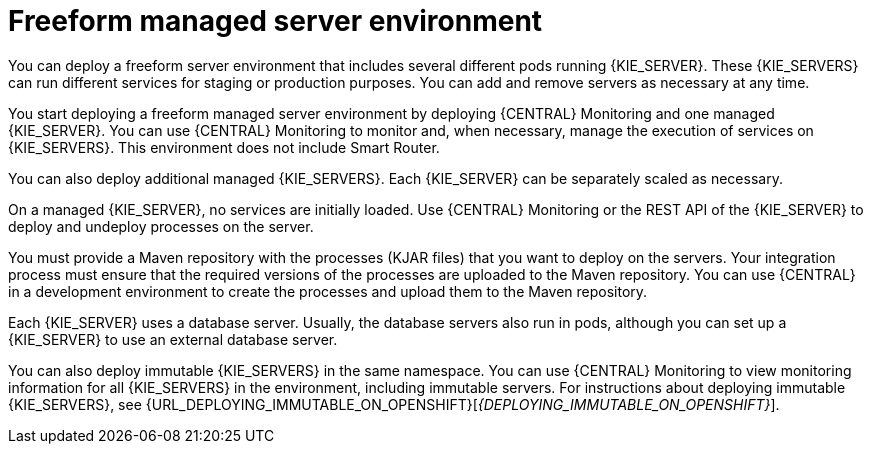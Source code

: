 [id='freeform-con_{context}']
= Freeform managed server environment

You can deploy a freeform server environment that includes several different pods running {KIE_SERVER}. These {KIE_SERVERS} can run different services for staging or production purposes. You can add and remove servers as necessary at any time.

You start deploying a freeform managed server environment by deploying {CENTRAL} Monitoring and one managed {KIE_SERVER}. You can use {CENTRAL} Monitoring to monitor and, when necessary, manage the execution of services on {KIE_SERVERS}. This environment does not include Smart Router.

You can also deploy additional managed {KIE_SERVERS}. Each {KIE_SERVER} can be separately scaled as necessary.

On a managed {KIE_SERVER}, no services are initially loaded. Use {CENTRAL} Monitoring or the REST API of the {KIE_SERVER} to deploy and undeploy processes on the server.

You must provide a Maven repository with the processes (KJAR files) that you want to deploy on the servers. Your integration process must ensure that the required versions of the processes are uploaded to the Maven repository. You can use {CENTRAL} in a development environment to create the processes and upload them to the Maven repository.

Each {KIE_SERVER} uses a database server. Usually, the database servers also run in pods, although you can set up a {KIE_SERVER} to use an external database server.

You can also deploy immutable {KIE_SERVERS} in the same namespace. You can use {CENTRAL} Monitoring to view monitoring information for all {KIE_SERVERS} in the environment, including immutable servers. For instructions about deploying immutable {KIE_SERVERS}, see {URL_DEPLOYING_IMMUTABLE_ON_OPENSHIFT}[_{DEPLOYING_IMMUTABLE_ON_OPENSHIFT}_].
